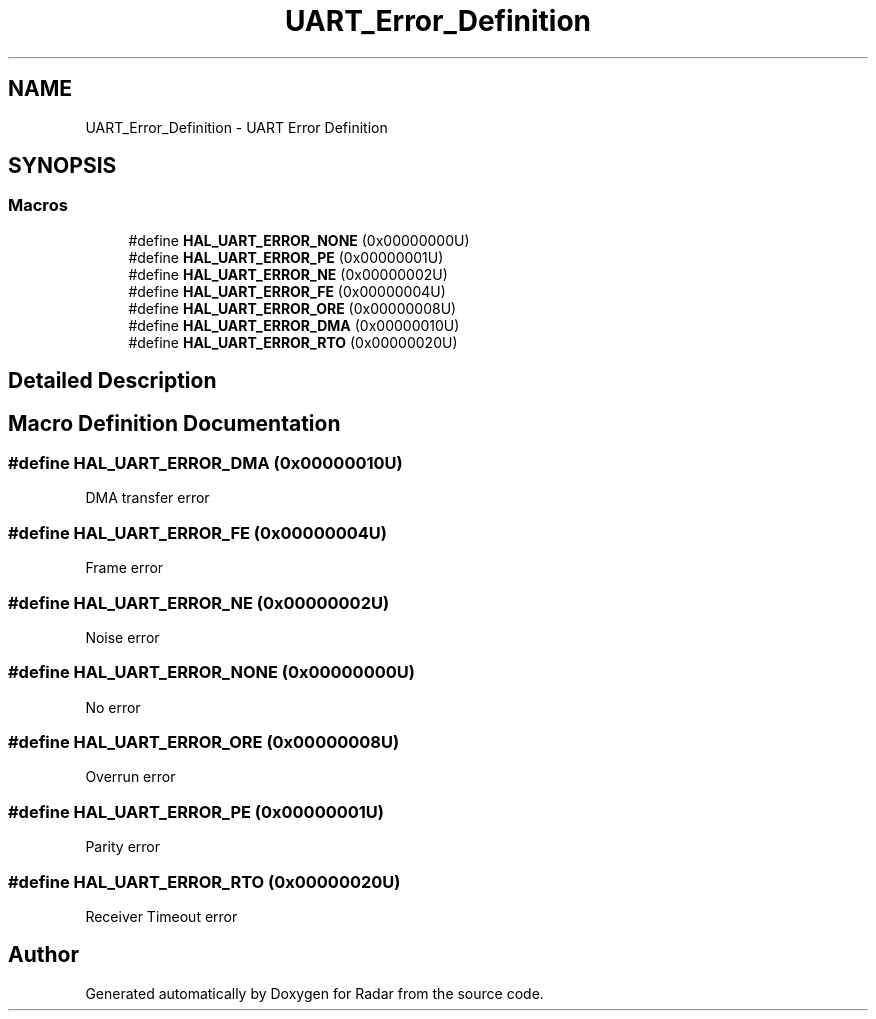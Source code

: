 .TH "UART_Error_Definition" 3 "Version 1.0.0" "Radar" \" -*- nroff -*-
.ad l
.nh
.SH NAME
UART_Error_Definition \- UART Error Definition
.SH SYNOPSIS
.br
.PP
.SS "Macros"

.in +1c
.ti -1c
.RI "#define \fBHAL_UART_ERROR_NONE\fP   (0x00000000U)"
.br
.ti -1c
.RI "#define \fBHAL_UART_ERROR_PE\fP   (0x00000001U)"
.br
.ti -1c
.RI "#define \fBHAL_UART_ERROR_NE\fP   (0x00000002U)"
.br
.ti -1c
.RI "#define \fBHAL_UART_ERROR_FE\fP   (0x00000004U)"
.br
.ti -1c
.RI "#define \fBHAL_UART_ERROR_ORE\fP   (0x00000008U)"
.br
.ti -1c
.RI "#define \fBHAL_UART_ERROR_DMA\fP   (0x00000010U)"
.br
.ti -1c
.RI "#define \fBHAL_UART_ERROR_RTO\fP   (0x00000020U)"
.br
.in -1c
.SH "Detailed Description"
.PP 

.SH "Macro Definition Documentation"
.PP 
.SS "#define HAL_UART_ERROR_DMA   (0x00000010U)"
DMA transfer error 
.br
 
.SS "#define HAL_UART_ERROR_FE   (0x00000004U)"
Frame error 
.br
 
.SS "#define HAL_UART_ERROR_NE   (0x00000002U)"
Noise error 
.br
 
.SS "#define HAL_UART_ERROR_NONE   (0x00000000U)"
No error 
.br
 
.SS "#define HAL_UART_ERROR_ORE   (0x00000008U)"
Overrun error 
.br
 
.SS "#define HAL_UART_ERROR_PE   (0x00000001U)"
Parity error 
.br
 
.SS "#define HAL_UART_ERROR_RTO   (0x00000020U)"
Receiver Timeout error 
.br
 
.SH "Author"
.PP 
Generated automatically by Doxygen for Radar from the source code\&.
